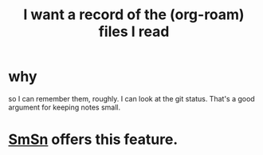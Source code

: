 :PROPERTIES:
:ID:       8c609b95-5f55-4d88-b0fa-b43227577ee7
:END:
#+title: I want a record of the (org-roam) files I read
* why
  so I can remember them, roughly.
  I can look at the git status.
  That's a good argument for keeping notes small.
* [[id:55dae027-0053-4557-ba7e-2a36ef679cb4][SmSn]] offers this feature.
